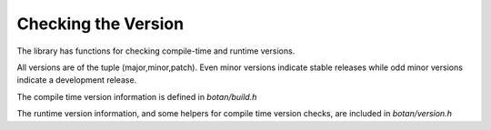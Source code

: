 
Checking the Version
========================================

The library has functions for checking compile-time and runtime
versions.

All versions are of the tuple (major,minor,patch). Even minor versions
indicate stable releases while odd minor versions indicate a
development release.

The compile time version information is defined in `botan/build.h`

.. c:macro:: BOTAN_VERSION_MAJOR

   The major version of the release.

.. c:macro:: BOTAN_VERSION_MINOR

   The minor version of the release.

.. c:macro:: BOTAN_VERSION_PATCH

   The patch version of the release.

.. c:macro:: BOTAN_VERSION_DATESTAMP

   Expands to an integer of the form YYYYMMDD if this is an official
   release, or 0 otherwise. For instance, 1.10.1, which was released
   on July 11, 2011, has a `BOTAN_VERSION_DATESTAMP` of 20110711.

.. c:macro:: BOTAN_DISTRIBUTION_INFO

   .. versionadded:: 1.9.3

   A macro expanding to a string that is set at build time using the
   ``--distribution-info`` option. It allows a packager of the library
   to specify any distribution-specific patches. If no value is given
   at build time, the value is 'unspecified'.

.. c:macro:: BOTAN_VERSION_VC_REVISION

   .. versionadded:: 1.10.1

   A macro expanding to a string that is set to a revision identifier
   cooresponding to the source, or 'unknown' if this could not be
   determined. It is set for all official releases and for builds that
   originated from within a Monotone workspace.

The runtime version information, and some helpers for compile time
version checks, are included in `botan/version.h`

.. cpp:function:: std::string version_string()

   Returns a single-line string containing relevant information about
   this build and version of the library in an unspecified format.

.. cpp:function:: u32bit version_major()

   Returns the major part of the version.

.. cpp:function:: u32bit version_minor()

   Returns the minor part of the version.

.. cpp:function:: u32bit version_patch()

   Returns the patch part of the version.

.. cpp:function:: u32bit version_datestamp()

   Return the datestamp of the release (or 0 if the current version is
   not an official release).

.. c:macro:: BOTAN_VERSION_CODE_FOR(maj,min,patch)

   Return a value that can be used to compare versions. The current
   (compile-time) version is available as the macro
   `BOTAN_VERSION_CODE`. For instance, to choose one code path for
   versions before 1.10 and another for 1.10 or later::

      #if BOTAN_VERSION_CODE >= BOTAN_VERSION_CODE_FOR(1,10,0)
         // 1.10 code path
      #else
         // pre-1.10 code path
      #endif


